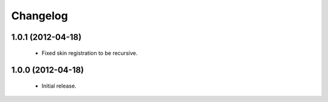 Changelog
=========

1.0.1 (2012-04-18)
------------------

 - Fixed skin registration to be recursive.

1.0.0 (2012-04-18)
------------------

 - Initial release.
